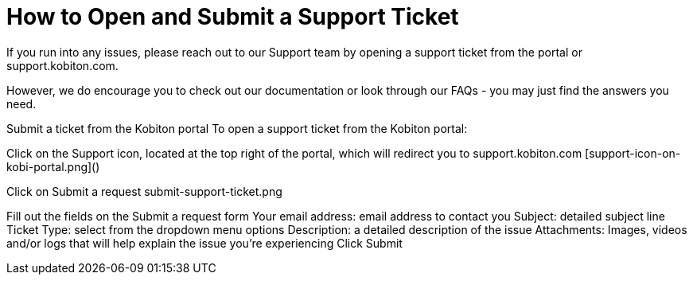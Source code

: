 # How to Open and Submit a Support Ticket

If you run into any issues, please reach out to our Support team by opening a support ticket from the portal or support.kobiton.com.

However, we do encourage you to check out our documentation or look through our FAQs - you may just find the answers you need. 

Submit a ticket from the Kobiton portal
To open a support ticket from the Kobiton portal: 

Click on the Support icon, located at the top right of the portal, which will redirect you to support.kobiton.com
[support-icon-on-kobi-portal.png]()


Click on Submit a request
submit-support-ticket.png

Fill out the fields on the Submit a request form
Your email address: email address to contact you
Subject: detailed subject line
Ticket Type: select from the dropdown menu options
Description: a detailed description of the issue
Attachments: Images, videos and/or logs that will help explain the issue you're experiencing
Click Submit
